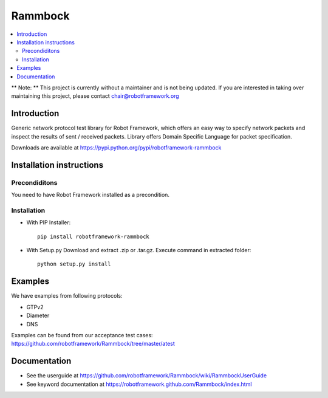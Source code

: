 Rammbock
========

.. contents::
   :local:
   
** Note: ** This project is currently without a maintainer and is not being updated. If you are interested in taking over maintaining this project, please contact chair@robotframework.org

Introduction
------------

Generic network protocol test library for Robot Framework, which offers an easy way to specify network packets and inspect the results of sent / received packets. Library offers Domain Specific Language for packet specification.

Downloads are available at https://pypi.python.org/pypi/robotframework-rammbock

Installation instructions
-------------------------

Precondiditons
~~~~~~~~~~~~~~
You need to have Robot Framework installed as a precondition.

Installation
~~~~~~~~~~~~

-  With PIP Installer::

      pip install robotframework-rammbock

- With Setup.py Download and extract .zip or .tar.gz. Execute command in extracted folder::

      python setup.py install

Examples
--------

We have examples from following protocols:

- GTPv2
- Diameter
- DNS

Examples can be found from our acceptance test cases:
https://github.com/robotframework/Rammbock/tree/master/atest

Documentation
-------------
- See the userguide at https://github.com/robotframework/Rammbock/wiki/RammbockUserGuide
- See keyword documentation at https://robotframework.github.com/Rammbock/index.html
